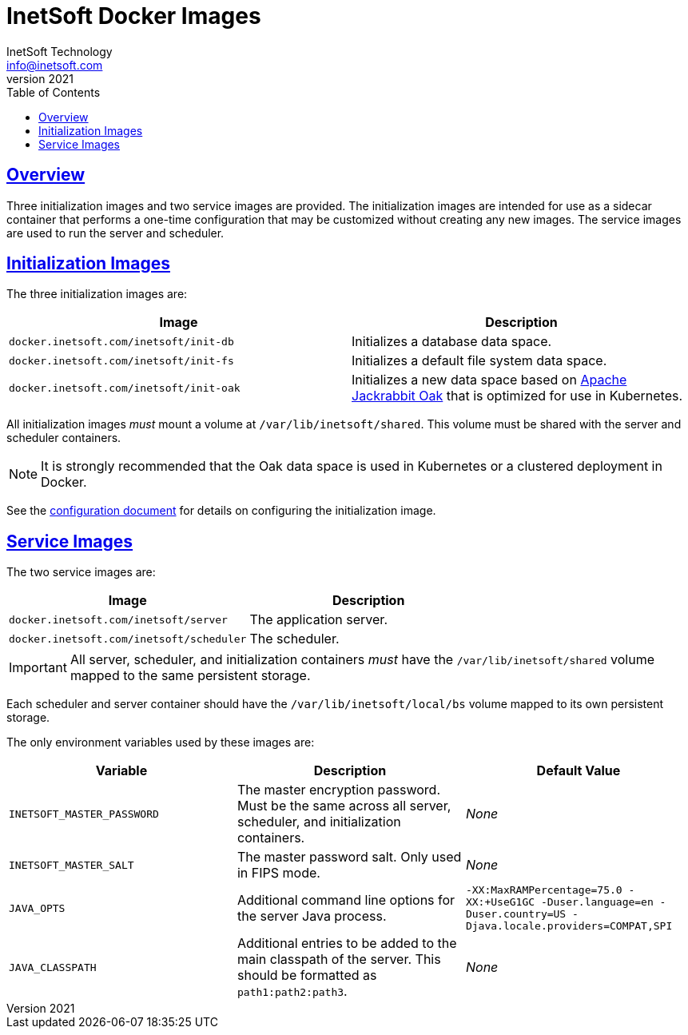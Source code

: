 = InetSoft Docker Images
InetSoft Technology <info@inetsoft.com>
v2021
:doctype: article
:icons: font
:source-highlighter: highlightjs
:toc: left
:tocLevels: 3
:sectlinks:
:imagesdir: images
ifdef::env-github[]
:tip-caption: :bulb:
:note-caption: :information_source:
:important-caption: :heavy_exclamation_mark:
:caution-caption: :fire:
:warning-caption: :warning:
endif::[]

[[overview]]
== Overview

Three initialization images and two service images are provided. The initialization images are intended for use as a sidecar container that performs a one-time configuration that may be customized without creating any new images. The service images are used to run the server and scheduler.

[[init-images]]
== Initialization Images

The three initialization images are:

|===
| Image | Description

| `docker.inetsoft.com/inetsoft/init-db`
| Initializes a database data space.

| `docker.inetsoft.com/inetsoft/init-fs`
| Initializes a default file system data space.

| `docker.inetsoft.com/inetsoft/init-oak`
| Initializes a new data space based on   http://jackrabbit.apache.org/oak/[Apache Jackrabbit Oak] that is optimized for use in Kubernetes.
|===

All initialization images _must_ mount a volume at `/var/lib/inetsoft/shared`. This volume must be shared with the server and scheduler containers.

NOTE: It is strongly recommended that the Oak data space is used in Kubernetes or a clustered deployment in Docker.

See the link:configuration.adoc[configuration document] for details on configuring the initialization image.

[[service-images]]
== Service Images

The two service images are:

|===
| Image | Description

| `docker.inetsoft.com/inetsoft/server`
| The application server.

| `docker.inetsoft.com/inetsoft/scheduler`
| The scheduler.
|===

IMPORTANT: All server, scheduler, and initialization containers _must_ have the `/var/lib/inetsoft/shared` volume mapped to the same persistent storage.

Each scheduler and server container should have the `/var/lib/inetsoft/local/bs` volume mapped to its own persistent storage.

The only environment variables used by these images are:

|===
| Variable | Description | Default Value

| `INETSOFT_MASTER_PASSWORD`
| The master encryption password. Must be the same across all server, scheduler, and initialization containers.
| _None_

| `INETSOFT_MASTER_SALT`
| The master password salt. Only used in FIPS mode.
| _None_

| `JAVA_OPTS`
| Additional command line options for the server Java process.
| `-XX:MaxRAMPercentage=75.0 -XX:+UseG1GC -Duser.language=en -Duser.country=US -Djava.locale.providers=COMPAT,SPI`

| `JAVA_CLASSPATH`
| Additional entries to be added to the main classpath of the server. This should be formatted as `path1:path2:path3`.
| _None_
|===
